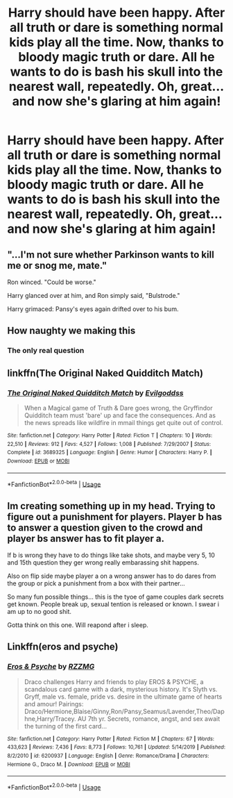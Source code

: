 #+TITLE: Harry should have been happy. After all truth or dare is something normal kids play all the time. Now, thanks to bloody magic truth or dare. All he wants to do is bash his skull into the nearest wall, repeatedly. Oh, great... and now she's glaring at him again!

* Harry should have been happy. After all truth or dare is something normal kids play all the time. Now, thanks to bloody magic truth or dare. All he wants to do is bash his skull into the nearest wall, repeatedly. Oh, great... and now she's glaring at him again!
:PROPERTIES:
:Author: swayinit
:Score: 35
:DateUnix: 1593243737.0
:DateShort: 2020-Jun-27
:FlairText: Prompt
:END:

** "...I'm not sure whether Parkinson wants to kill me or snog me, mate."

Ron winced. "Could be worse."

Harry glanced over at him, and Ron simply said, "Bulstrode."

Harry grimaced: Pansy's eyes again drifted over to his bum.
:PROPERTIES:
:Author: MidgardWyrm
:Score: 11
:DateUnix: 1593275237.0
:DateShort: 2020-Jun-27
:END:


** How naughty we making this
:PROPERTIES:
:Author: flingerdinger
:Score: 11
:DateUnix: 1593257746.0
:DateShort: 2020-Jun-27
:END:

*** The only real question
:PROPERTIES:
:Author: The-Apprentice-Autho
:Score: 6
:DateUnix: 1593295151.0
:DateShort: 2020-Jun-28
:END:


** linkffn(The Original Naked Quidditch Match)
:PROPERTIES:
:Author: WhosThisGeek
:Score: 4
:DateUnix: 1593284497.0
:DateShort: 2020-Jun-27
:END:

*** [[https://www.fanfiction.net/s/3689325/1/][*/The Original Naked Quidditch Match/*]] by [[https://www.fanfiction.net/u/377878/Evilgoddss][/Evilgoddss/]]

#+begin_quote
  When a Magical game of Truth & Dare goes wrong, the Gryffindor Quidditch team must 'bare' up and face the consequences. And as the news spreads like wildfire in mmail things get quite out of control.
#+end_quote

^{/Site/:} ^{fanfiction.net} ^{*|*} ^{/Category/:} ^{Harry} ^{Potter} ^{*|*} ^{/Rated/:} ^{Fiction} ^{T} ^{*|*} ^{/Chapters/:} ^{10} ^{*|*} ^{/Words/:} ^{22,510} ^{*|*} ^{/Reviews/:} ^{912} ^{*|*} ^{/Favs/:} ^{4,527} ^{*|*} ^{/Follows/:} ^{1,008} ^{*|*} ^{/Published/:} ^{7/29/2007} ^{*|*} ^{/Status/:} ^{Complete} ^{*|*} ^{/id/:} ^{3689325} ^{*|*} ^{/Language/:} ^{English} ^{*|*} ^{/Genre/:} ^{Humor} ^{*|*} ^{/Characters/:} ^{Harry} ^{P.} ^{*|*} ^{/Download/:} ^{[[http://www.ff2ebook.com/old/ffn-bot/index.php?id=3689325&source=ff&filetype=epub][EPUB]]} ^{or} ^{[[http://www.ff2ebook.com/old/ffn-bot/index.php?id=3689325&source=ff&filetype=mobi][MOBI]]}

--------------

*FanfictionBot*^{2.0.0-beta} | [[https://github.com/tusing/reddit-ffn-bot/wiki/Usage][Usage]]
:PROPERTIES:
:Author: FanfictionBot
:Score: 2
:DateUnix: 1593284521.0
:DateShort: 2020-Jun-27
:END:


** Im creating something up in my head. Trying to figure out a punishment for players. Player b has to answer a question given to the crowd and player bs answer has to fit player a.

If b is wrong they have to do things like take shots, and maybe very 5, 10 and 15th question they ger wrong really embarassing shit happens.

Also on flip side maybe player a on a wrong answer has to do dares from the group or pick a punishment from a box with their partner...

So many fun possible things... this is the tyoe of game couples dark secrets get known. People break up, sexual tention is released or known. I swear i am up to no good shit.

Gotta think on this one. Will reapond after i sleep.
:PROPERTIES:
:Author: Aiyania
:Score: 4
:DateUnix: 1593253162.0
:DateShort: 2020-Jun-27
:END:


** Linkffn(eros and psyche)
:PROPERTIES:
:Author: GrinningJest3r
:Score: 2
:DateUnix: 1593317768.0
:DateShort: 2020-Jun-28
:END:

*** [[https://www.fanfiction.net/s/6200937/1/][*/Eros & Psyche/*]] by [[https://www.fanfiction.net/u/2076279/RZZMG][/RZZMG/]]

#+begin_quote
  Draco challenges Harry and friends to play EROS & PSYCHE, a scandalous card game with a dark, mysterious history. It's Slyth vs. Gryff, male vs. female, pride vs. desire in the ultimate game of hearts and amour! Pairings: Draco/Hermione,Blaise/Ginny,Ron/Pansy,Seamus/Lavender,Theo/Daphne,Harry/Tracey. AU 7th yr. Secrets, romance, angst, and sex await the turning of the first card...
#+end_quote

^{/Site/:} ^{fanfiction.net} ^{*|*} ^{/Category/:} ^{Harry} ^{Potter} ^{*|*} ^{/Rated/:} ^{Fiction} ^{M} ^{*|*} ^{/Chapters/:} ^{67} ^{*|*} ^{/Words/:} ^{433,623} ^{*|*} ^{/Reviews/:} ^{7,436} ^{*|*} ^{/Favs/:} ^{8,773} ^{*|*} ^{/Follows/:} ^{10,761} ^{*|*} ^{/Updated/:} ^{5/14/2019} ^{*|*} ^{/Published/:} ^{8/2/2010} ^{*|*} ^{/id/:} ^{6200937} ^{*|*} ^{/Language/:} ^{English} ^{*|*} ^{/Genre/:} ^{Romance/Drama} ^{*|*} ^{/Characters/:} ^{Hermione} ^{G.,} ^{Draco} ^{M.} ^{*|*} ^{/Download/:} ^{[[http://www.ff2ebook.com/old/ffn-bot/index.php?id=6200937&source=ff&filetype=epub][EPUB]]} ^{or} ^{[[http://www.ff2ebook.com/old/ffn-bot/index.php?id=6200937&source=ff&filetype=mobi][MOBI]]}

--------------

*FanfictionBot*^{2.0.0-beta} | [[https://github.com/tusing/reddit-ffn-bot/wiki/Usage][Usage]]
:PROPERTIES:
:Author: FanfictionBot
:Score: 1
:DateUnix: 1593317793.0
:DateShort: 2020-Jun-28
:END:
